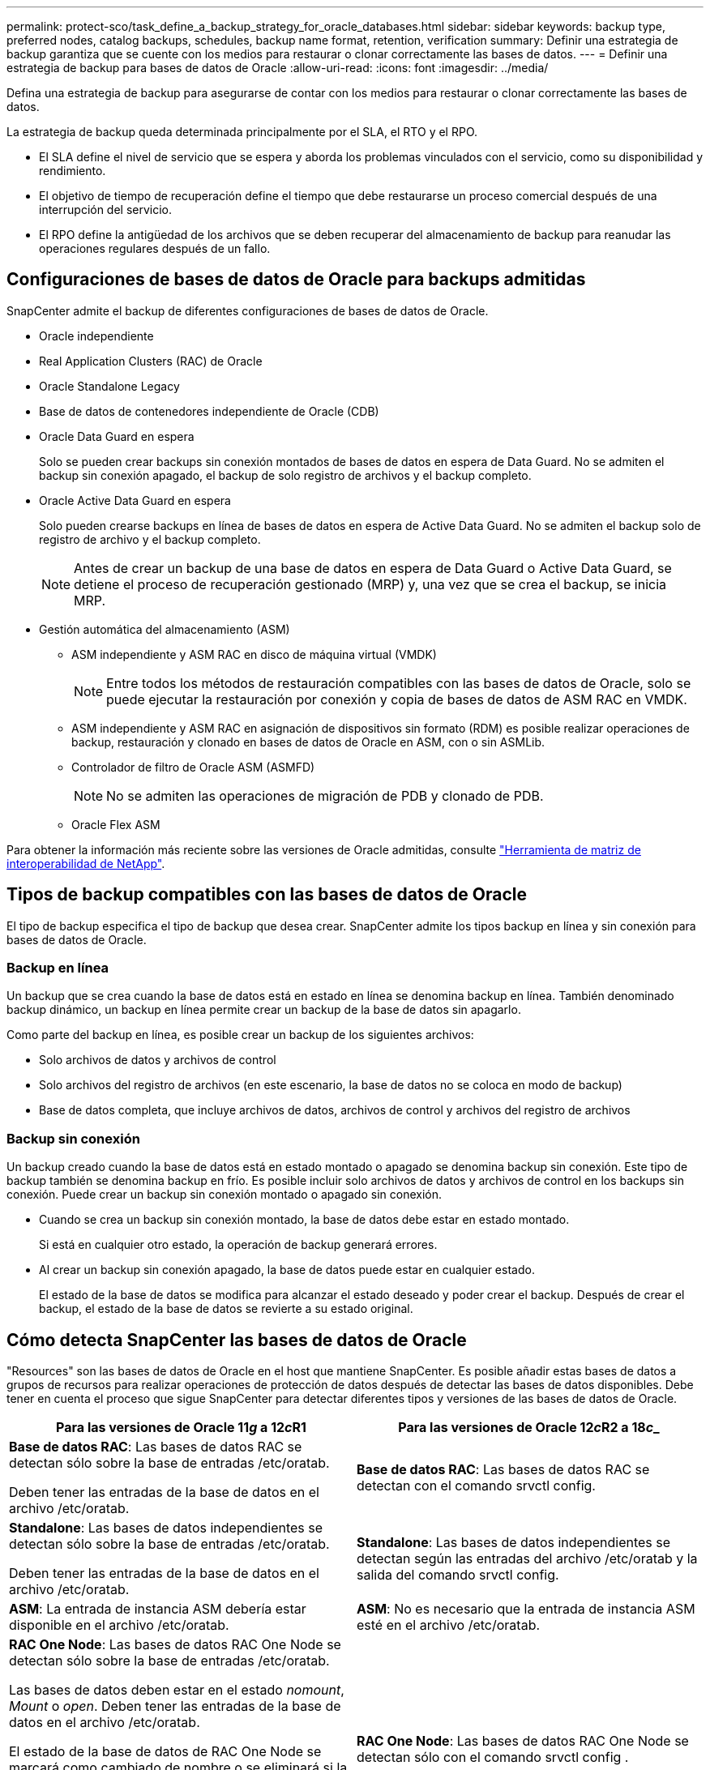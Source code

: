 ---
permalink: protect-sco/task_define_a_backup_strategy_for_oracle_databases.html 
sidebar: sidebar 
keywords: backup type, preferred nodes, catalog backups, schedules, backup name format, retention, verification 
summary: Definir una estrategia de backup garantiza que se cuente con los medios para restaurar o clonar correctamente las bases de datos. 
---
= Definir una estrategia de backup para bases de datos de Oracle
:allow-uri-read: 
:icons: font
:imagesdir: ../media/


[role="lead"]
Defina una estrategia de backup para asegurarse de contar con los medios para restaurar o clonar correctamente las bases de datos.

La estrategia de backup queda determinada principalmente por el SLA, el RTO y el RPO.

* El SLA define el nivel de servicio que se espera y aborda los problemas vinculados con el servicio, como su disponibilidad y rendimiento.
* El objetivo de tiempo de recuperación define el tiempo que debe restaurarse un proceso comercial después de una interrupción del servicio.
* El RPO define la antigüedad de los archivos que se deben recuperar del almacenamiento de backup para reanudar las operaciones regulares después de un fallo.




== Configuraciones de bases de datos de Oracle para backups admitidas

SnapCenter admite el backup de diferentes configuraciones de bases de datos de Oracle.

* Oracle independiente
* Real Application Clusters (RAC) de Oracle
* Oracle Standalone Legacy
* Base de datos de contenedores independiente de Oracle (CDB)
* Oracle Data Guard en espera
+
Solo se pueden crear backups sin conexión montados de bases de datos en espera de Data Guard. No se admiten el backup sin conexión apagado, el backup de solo registro de archivos y el backup completo.

* Oracle Active Data Guard en espera
+
Solo pueden crearse backups en línea de bases de datos en espera de Active Data Guard. No se admiten el backup solo de registro de archivo y el backup completo.

+

NOTE: Antes de crear un backup de una base de datos en espera de Data Guard o Active Data Guard, se detiene el proceso de recuperación gestionado (MRP) y, una vez que se crea el backup, se inicia MRP.

* Gestión automática del almacenamiento (ASM)
+
** ASM independiente y ASM RAC en disco de máquina virtual (VMDK)
+

NOTE: Entre todos los métodos de restauración compatibles con las bases de datos de Oracle, solo se puede ejecutar la restauración por conexión y copia de bases de datos de ASM RAC en VMDK.

** ASM independiente y ASM RAC en asignación de dispositivos sin formato (RDM) es posible realizar operaciones de backup, restauración y clonado en bases de datos de Oracle en ASM, con o sin ASMLib.
** Controlador de filtro de Oracle ASM (ASMFD)
+

NOTE: No se admiten las operaciones de migración de PDB y clonado de PDB.

** Oracle Flex ASM




Para obtener la información más reciente sobre las versiones de Oracle admitidas, consulte https://imt.netapp.com/matrix/imt.jsp?components=108392;&solution=1259&isHWU&src=IMT["Herramienta de matriz de interoperabilidad de NetApp"^].



== Tipos de backup compatibles con las bases de datos de Oracle

El tipo de backup especifica el tipo de backup que desea crear. SnapCenter admite los tipos backup en línea y sin conexión para bases de datos de Oracle.



=== Backup en línea

Un backup que se crea cuando la base de datos está en estado en línea se denomina backup en línea. También denominado backup dinámico, un backup en línea permite crear un backup de la base de datos sin apagarlo.

Como parte del backup en línea, es posible crear un backup de los siguientes archivos:

* Solo archivos de datos y archivos de control
* Solo archivos del registro de archivos (en este escenario, la base de datos no se coloca en modo de backup)
* Base de datos completa, que incluye archivos de datos, archivos de control y archivos del registro de archivos




=== Backup sin conexión

Un backup creado cuando la base de datos está en estado montado o apagado se denomina backup sin conexión. Este tipo de backup también se denomina backup en frío. Es posible incluir solo archivos de datos y archivos de control en los backups sin conexión. Puede crear un backup sin conexión montado o apagado sin conexión.

* Cuando se crea un backup sin conexión montado, la base de datos debe estar en estado montado.
+
Si está en cualquier otro estado, la operación de backup generará errores.

* Al crear un backup sin conexión apagado, la base de datos puede estar en cualquier estado.
+
El estado de la base de datos se modifica para alcanzar el estado deseado y poder crear el backup. Después de crear el backup, el estado de la base de datos se revierte a su estado original.





== Cómo detecta SnapCenter las bases de datos de Oracle

"Resources" son las bases de datos de Oracle en el host que mantiene SnapCenter. Es posible añadir estas bases de datos a grupos de recursos para realizar operaciones de protección de datos después de detectar las bases de datos disponibles. Debe tener en cuenta el proceso que sigue SnapCenter para detectar diferentes tipos y versiones de las bases de datos de Oracle.

|===
| Para las versiones de Oracle 11__g__ a 12__c__R1 | Para las versiones de Oracle 12__c__R2 a 18__c___ 


 a| 
*Base de datos RAC*: Las bases de datos RAC se detectan sólo sobre la base de entradas /etc/oratab.

Deben tener las entradas de la base de datos en el archivo /etc/oratab.
 a| 
*Base de datos RAC*: Las bases de datos RAC se detectan con el comando srvctl config.



 a| 
*Standalone*: Las bases de datos independientes se detectan sólo sobre la base de entradas /etc/oratab.

Deben tener las entradas de la base de datos en el archivo /etc/oratab.
 a| 
*Standalone*: Las bases de datos independientes se detectan según las entradas del archivo /etc/oratab y la salida del comando srvctl config.



 a| 
*ASM*: La entrada de instancia ASM debería estar disponible en el archivo /etc/oratab.
 a| 
*ASM*: No es necesario que la entrada de instancia ASM esté en el archivo /etc/oratab.



 a| 
*RAC One Node*: Las bases de datos RAC One Node se detectan sólo sobre la base de entradas /etc/oratab.

Las bases de datos deben estar en el estado _nomount_, _Mount_ o _open_. Deben tener las entradas de la base de datos en el archivo /etc/oratab.

El estado de la base de datos de RAC One Node se marcará como cambiado de nombre o se eliminará si la base de datos ya se detecta y los backups se asocian a la base de datos.

Si se reubica la base de datos, debe realizar los siguientes pasos:

. Añada manualmente la entrada de la base de datos reubicada en el archivo /etc/oratab en el nodo RAC con error.
. Actualice manualmente los recursos.
. Seleccione la base de datos RAC One Node de la página de recursos y, a continuación, haga clic en *Configuración de base de datos*.
. Configure la base de datos para establecer los nodos de clúster preferidos en el nodo de RAC que aloja actualmente la base de datos.
. Ejecute las operaciones de SnapCenter.



NOTE: Si se recolocó una base de datos de un nodo a otro y si la entrada oratab del nodo anterior no se elimina, se debe eliminar manualmente la entrada oratab para evitar que la misma base de datos se muestre dos veces.
 a| 
*RAC One Node*: Las bases de datos RAC One Node se detectan sólo con el comando srvctl config .

Las bases de datos deben estar en el estado _nomount_, _Mount_ o _open_. El estado de la base de datos de RAC One Node se marcará como cambiado de nombre o se eliminará si la base de datos ya se detecta y los backups se asocian a la base de datos.

Si se reubica la base de datos, debe realizar los siguientes pasos:

. Actualice manualmente los recursos.
. Seleccione la base de datos RAC One Node en la página de recursos y, a continuación, haga clic en **Configuración de base de datos**.
. Configure la base de datos para establecer los nodos de clúster preferidos en el nodo de RAC que aloja actualmente la base de datos.
. Ejecute las operaciones de SnapCenter.


|===

NOTE: Si hay alguna entrada de base de datos de Oracle 12__c__R2 y 18__c__ en el archivo /etc/oratab y la misma base de datos se registra con el comando srvctl config, SnapCenter eliminará las entradas de base de datos duplicadas. Si hay entradas obsoletas de la base de datos, la base de datos se descubrirá, pero no se podrá acceder a la base de datos y el estado será sin conexión.



== Nodos preferidos en la configuración de RAC

En una configuración de Real Application Clusters (RAC) de Oracle, es posible especificar los nodos preferidos para ejecutar la operación de backup. Si no se especifica un nodo preferido, SnapCenter asigna automáticamente un nodo como preferido y lo usa para crear el backup.

Los nodos preferidos pueden ser uno o varios de los nodos del clúster donde se encuentran las instancias de la base de datos de RAC. La operación de backup se activa únicamente en esos nodos preferidos en el orden de preferencia indicado.

Ejemplo: La base de datos de RAC cdbrac tiene tres instancias: Cdbrac1 en el nodo 1, cdbrac2 en el nodo 2 y cdbrac3 en el nodo 3. Las instancias 1 y 2 están configuradas como preferidos, con el nodo 2 en el primer lugar de preferencia y el nodo 1 en el segundo. Cuando se ejecuta una operación de backup, primero se intenta en el nodo 2, ya que es el primero en preferencia. Si el nodo 2 no tiene un estado adecuado para el backup, lo cual puede deberse a diversos motivos, por ejemplo, que el agente del plugin no esté en ejecución en el host, la instancia de la base de datos del host no tiene el estado requerido para el tipo de backup especificado, O la instancia de base de datos del nodo 2 en una configuración de FlexASM no sirve a la instancia de ASM local; luego se intenta ejecutar la operación en el nodo 1. El nodo 3 no se usará para el backup, ya que no es parte de la lista de nodos preferidos.

En una configuración de Flex ASM, los nodos de hoja no se mostrarán como nodos preferidos si la cardinalidad es inferior al número de nodos del clúster de RAC. Si hay algún cambio en las funciones del nodo del clúster de ASM de Flex, debe detectar manualmente para que se actualicen los nodos preferidos.



=== Estado de la base de datos necesario

Las instancias de base de datos de RAC de los nodos preferidos deben tener el estado necesario para que el backup se ejecute correctamente:

* Una de las instancias de base de datos de RAC de los nodos preferidos configurados debe tener el estado abierto para que se pueda crear un backup en línea.
* Una de las instancias de base de datos de RAC de los nodos preferidos configurados debe tener el estado de montaje y las demás instancias, incluidos los demás nodos preferidos, deben tener el estado de montaje o un valor inferior para crear un backup de montaje sin conexión.
* Las instancias de base de datos de RAC pueden tener cualquier estado, pero es necesario especificar los nodos preferidos para poder crear un backup de apagado sin conexión.




== Cómo catalogar backups con Oracle Recovery Manager

Es posible catalogar los backups de bases de datos de Oracle con Oracle RMAN para almacenar la información de backups en el repositorio de Oracle RMAN.

Posteriormente, se pueden utilizar los backups catalogados para operaciones de restauración a nivel de bloque o de recuperación de un momento específico en el espacio de tabla. Cuando no se necesitan estos backups catalogados, es posible quitar la información de catálogo.

La base de datos debe estar en un estado montado o superior para la catalogación. Es posible realizar la catalogación en backups de datos, backups de registros de archivo y backups completos. Si se habilita la catalogación para un backup de un grupo de recursos que contiene varias bases de datos, se realiza la catalogación en cada base de datos. Para las bases de datos de Oracle RAC, la catalogación se realiza en el nodo preferido donde la base de datos se encuentra al menos en estado montado.


NOTE: Si desea catalogar backups de una base de datos de RAC, asegúrese de que no exista otro trabajo en ejecución para esa base de datos. Si existe otro trabajo en ejecución, la operación de catalogación genera un error se interrumpe tras generar un error y no se colocar en cola.

De forma predeterminada, se utiliza el archivo de control de la base de datos de destino para la catalogación. Si desea añadir una base de datos de catálogo externo, puede especificar la credencial y el nombre de sustrato de red transparente (TNS) para el catálogo externo en el asistente Database Settings de la interfaz gráfica de usuario (GUI) de SnapCenter para configurar esa base de datos. También es posible ejecutar el comando Configure-SmOracleDatabase con las opciones -OracleRmanCatalogCredentialName y -OracleRmanCatalogTnsName para configurar la base de datos de catálogo externo desde la interfaz de línea de comandos.

Si habilitó la opción de catalogación durante la creación de una política de backup de Oracle desde la interfaz gráfica de usuario de SnapCenter, los backups se catalogan mediante Oracle RMAN como parte de la operación de backup. También puede ejecutar el comando Catalog-SmBackupWithOracleRMAN para realizar una catalogación diferida de backups. Después de catalogar los backups, puede ejecutar el comando Get-SmBackupDetails para obtener la información de backups catalogados, como las ubicaciones de los registros de archivo, la etiqueta para los archivos de datos catalogados y la ruta de catálogo para el archivo de control.

Si el nombre del grupo de discos de ASM contiene 16 caracteres o más, en SnapCenter 3.0, el formato de nomenclatura que se utiliza para el backup es SC_HASHCODEofDISKGROUP_DBSID_BACKUPID. Sin embargo, si el nombre del grupo de discos tiene menos de 16 caracteres, el formato de nomenclatura utilizado para la copia de seguridad es DISKGROUPNAME_DBSID_BACKUPID, que es el mismo formato utilizado en SnapCenter 2.0.


NOTE: HASHCODEofDISKGROUP es un número generado automáticamente (de 2 a 10 dígitos) que es exclusivo de cada grupo de discos de ASM.

Es posible realizar verificaciones cruzadas para actualizar la información obsoleta en el repositorio de RMAN sobre los backups con registros de repositorio que no coinciden con su estado físico. Por ejemplo, si un usuario quita registros archivados del disco con un comando del sistema operativo, se seguirá indicando en el archivo de control que los registros están en el disco, cuando realmente no lo están. La operación de verificación cruzada permite actualizar el archivo de control con la información. Para habilitar la verificación cruzada, puede ejecutar el comando Set-SmConfigSettings y asignar el valor TRUE al parámetro ENABLE_CROSSCHECK. De forma predeterminada, el valor se establece en FALSE.

`sccli Set-SmConfigSettings-ConfigSettingsTypePlugin-PluginCodeSCO-ConfigSettings "KEY=ENABLE_CROSSCHECK, VALUE=TRUE"`

Para quitar la información de catálogo, puede ejecutar el comando Uncatalog-SmBackupWithOracleRMAN. No se puede quitar la información de catálogo mediante la interfaz gráfica de usuario de SnapCenter. Sin embargo, la información de un backup catalogado se quita mientras se elimina el backup o mientras se eliminan la retención y el grupo de recursos asociado a ese backup catalogado.


NOTE: Cuando se fuerza la eliminación de un host de SnapCenter, no se quita la información de los backups catalogados asociados a ese host. Es necesario quitar la información de todos los backups catalogados de ese host para poder forzar la eliminación del host.

Si se produce un error de catalogación y descatalogación porque el tiempo de la operación superó el valor especificado de tiempo de espera en el parámetro ORACLE_PLUGIN_RMAN_CATALOG_TIMEOUT, debe modificar el valor del parámetro ejecutando el siguiente comando:

`/opt/Netapp/snapcenter/spl/bin/sccli Set-SmConfigSettings-ConfigSettingsType Plugin -PluginCode SCO-ConfigSettings "KEY=ORACLE_PLUGIN_RMAN_CATALOG_TIMEOUT,VALUE=user_defined_value"`

Después de modificar el valor del parámetro, reinicie SnapCenter el servicio del SPL con el siguiente comando:

`/opt/NetApp/snapcenter/spl/bin/spl restart`

La información relativa a los parámetros que se pueden utilizar con el comando y sus descripciones se puede obtener ejecutando Get-Help nombre_comando. Como alternativa, también puede consultar la https://library.netapp.com/ecm/ecm_download_file/ECMLP2885486["Guía de referencia de comandos del software SnapCenter"^].



== Programaciones de backup

La frecuencia de los backups (tipo de programación) se especifica en las políticas; la programación de los backups se especifica en la configuración del grupo de recursos. El factor más crítico para determinar la frecuencia o la programación de los backups es la tasa de cambio del recurso y la importancia de los datos. Puede ser recomendable realizar el backup de un recurso muy utilizado una vez por hora, mientras que, en el caso de un recurso de poco uso, es suficiente hacerlo una vez por día. Otros factores son la importancia del recurso para la organización, el SLA y el RPO.

Un acuerdo de nivel de servicio define el nivel de servicio que se espera y aborda varios problemas vinculados con el servicio, como su disponibilidad y rendimiento. El RPO define la estrategia respecto de la antigüedad de los archivos que se deben recuperar del almacenamiento de backup para reanudar las operaciones regulares después de un fallo. El SLA y el RPO contribuyen a la estrategia de protección de datos.

Incluso en el caso de un recurso utilizado intensivamente, no existe el requisito de ejecutar un backup completo más de una o dos veces al día. Por ejemplo, es posible que sea suficiente realizar backups regulares de registros de transacciones para garantizar los backups necesarios Cuanto mayor sea la frecuencia con que realiza backups de las bases de datos, menos registros de transacciones deberá utilizar SnapCenter en el momento de la restauración, lo que puede dar como resultado operaciones más rápidas.

Las programaciones de backup están compuestas por dos partes:

* Frecuencia de backup
+
La frecuencia de los backups (cada cuánto tiempo deben realizarse los backups), denominada _schedule type_ para algunos plugins, forma parte de la configuración de una política. Se puede seleccionar una frecuencia de backups por hora, por día, por semana o por mes para la política. Si no selecciona ninguna de estas frecuencias, la política creada es de sólo bajo demanda. Puede acceder a las directivas haciendo clic en *Configuración* > *Directivas*.

* Programaciones de backup
+
Las programaciones de los backups (el momento exacto en que se realizan los backups) forman parte de una configuración de grupo de recursos. Por ejemplo, si tiene un grupo de recursos que posee una política configurada para backups semanales, quizás sea conveniente configurar la programación para que realice backups todos los jueves a las 00:10. Puede acceder a los programas de grupos de recursos haciendo clic en *Recursos* > *grupos de recursos*.





== Convenciones de nomenclatura de backups

Es posible usar la convención de nomenclatura de copia Snapshot predeterminada o usar una convención de nomenclatura personalizada. La convención de nomenclatura de backups predeterminada añade la fecha/hora a los nombres de las copias de Snapshot, lo cual ayuda a identificar cuándo se crearon las copias.

La copia Snapshot usa la siguiente convención de nomenclatura predeterminada:

`resourcegroupname_hostname_timestamp`

Es necesario asignar un nombre a los grupos de recursos de backup de forma lógica, como en el ejemplo siguiente:

[listing]
----
dts1_mach1x88_03-12-2015_23.17.26
----
En este ejemplo, los elementos de la sintaxis tienen los siguientes significados:

* _dts1_ es el nombre del grupo de recursos.
* _mach1x88_ es el nombre de host.
* _03-12-2015_23.17.26_ es la fecha y la marca de hora.


Como alternativa, puede especificar el formato de nombre de la copia Snapshot mientras protege los recursos o grupos de recursos seleccionando *usar formato de nombre personalizado para copia Snapshot*. Por ejemplo, customtext_resourcegroup_policy_hostname o resourcegroup_hostname. De forma predeterminada, se añade el sufijo de fecha y hora al nombre de la copia de Snapshot.



== Opciones de retención de backups

Es posible elegir la cantidad de días durante los cuales se retendrán las copias de backup o especificar la cantidad de copias de backup que se desean retener, con un máximo de 255 copias en ONTAP. Por ejemplo, una organización puede necesitar retener 10 días de copias de backup o 130 copias de backup.

Al crear una política, es posible especificar las opciones de retención para cada tipo y programación de backup.

Si se configura la replicación de SnapMirror, la política de retención se refleja en el volumen de destino.

SnapCenter elimina los backups previos que tengan etiquetas de retención que coincidan con el tipo de programación. Si se modifica el tipo de programación para el recurso o el grupo de recursos, los backups con la etiqueta del tipo de programación anterior podrían conservarse en el sistema.


NOTE: Para la retención a largo plazo de copias de backup, es conveniente usar el backup de SnapVault.



== Verifique la copia de backup con un volumen de almacenamiento primario o secundario

Es posible verificar las copias de backups en el volumen de almacenamiento principal o en el volumen de almacenamiento secundario de SnapMirror y SnapVault. La verificación con un volumen de almacenamiento secundario reduce la carga para el volumen de almacenamiento principal.

Cuando se verifica un backup que se encuentra en el volumen de almacenamiento primario o secundario, todas las copias de Snapshot primarias y secundarias se marcan como verificadas.

Se necesita una licencia de SnapRestore para verificar copias de backup en un volumen de almacenamiento secundario de SnapMirror o SnapVault.
